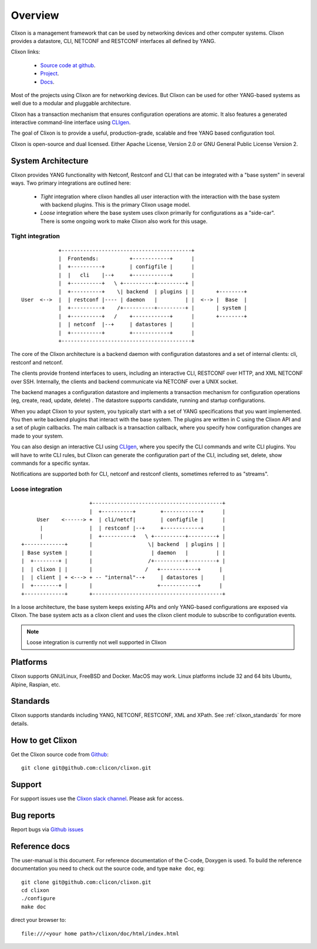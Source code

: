 .. _clixon_overview:

Overview
========

Clixon is a management framework that can be used by networking
devices and other computer systems.  Clixon provides a datastore, CLI,
NETCONF and RESTCONF interfaces all defined by YANG.

Clixon links:

  - `Source code at github <http://www.github.com/clicon/clixon>`_.
  - `Project <http://www.clicon.org>`_.
  - `Docs <https://clixon-docs.readthedocs.io/en/latest/>`_.

Most of the projects using Clixon are for networking devices. But Clixon
can be used for other YANG-based systems as well due to a modular and
pluggable architecture.

Clixon has a transaction mechanism that ensures configuration
operations are atomic. It also features a generated interactive
command-line interface using `CLIgen <http://www.cligen.se>`_.

The goal of Clixon is to provide a useful, production-grade, scalable
and free YANG based configuration tool.

Clixon is open-source and dual licensed. Either Apache License, Version 2.0 or GNU
General Public License Version 2.


System Architecture
-------------------

Clixon provides YANG functionality with Netconf, Restconf and CLI that
can be integrated with a "base system" in several ways. Two primary integrations are outlined here:

  * `Tight` integration where clixon handles all user interaction with the interaction with the base system with backend plugins. This is the primary Clixon usage model.
  * `Loose` integration where the base system uses clixon primarily for configurations as a "side-car". There is some ongoing work to make Clixon also work for this usage.

Tight integration
^^^^^^^^^^^^^^^^^
::
   
                  +------------------------------------------+
                  |  Frontends:          +------------+      |
                  |  +----------+        | configfile |      |
                  |  |   cli    |--+     +------------+      |
                  |  +----------+   \ +----------+---------+ |
                  |  +----------+    \| backend  | plugins | |       +--------+
      User  <-->  |  | restconf |---- | daemon   |         | |  <--> |  Base  |
                  |  +----------+    /+----------+---------+ |       | system |
                  |  +----------+   /    +------------+      |       +--------+
	          |  | netconf  |--+     | datastores |      |
		  |  +----------+        +------------+      |
                  +------------------------------------------+
		 
The core of the Clixon architecture is a backend daemon with
configuration datastores and a set of internal clients: cli, restconf
and netconf.

The clients provide frontend interfaces to users, including an
interactive CLI, RESTCONF over HTTP, and XML NETCONF over SSH.
Internally, the clients and backend communicate via NETCONF over a
UNIX socket.

The backend manages a configuration datastore and implements a
transaction mechanism for configuration operations (eg, create, read,
update, delete) . The datastore supports candidate, running and
startup configurations.

When you adapt Clixon to your system, you typically start with a set
of YANG specifications that you want implemented. You then write
backend plugins that interact with the base system. The plugins
are written in C using the Clixon API and a set of plugin
callbacks. The main callback is a transaction callback, where you
specify how configuration changes are made to your system.

You can also design an interactive CLI using `CLIgen
<http://www.cligen.se>`_, where you specify the CLI commands and write
CLI plugins.  You will have to write CLI rules, but Clixon can
generate the configuration part of the CLI, including set, delete, show
commands for a specific syntax.
   
Notifications are supported both for CLI, netconf and restconf clients, sometimes referred to as "streams".

Loose integration
^^^^^^^^^^^^^^^^^
::

                                  +------------------------------------------+
                                  |  +----------+        +------------+      |
                 User    <------> +  | cli/netcf|        | configfile |      |
                  |               |  | restconf |--+     +------------+      |
                  |               |  +----------+   \ +----------+---------+ |
            +-------------+       |                  \| backend  | plugins | |
            | Base system |       |                   | daemon   |         | |
            |  +--------+ |       |                  /+----------+---------+ |
            |  | clixon | |       |                 /   +------------+      | 
            |  | client | + <---> + -- "internal"--+     | datastores |      |
	    |  +--------+ |       |                     +------------+      |
            +-------------+       +------------------------------------------+

In a loose architecture, the base system keeps existing APIs and
only YANG-based configurations are exposed via Clixon. The base system
acts as a clixon client and uses the clixon client module to subscribe
to configuration events.

.. note::
        Loose integration is currently not well supported in Clixon

	    
Platforms
---------

Clixon supports GNU/Linux, FreeBSD and Docker. MacOS may work. Linux
platforms include 32 and 64 bits Ubuntu, Alpine, Raspian, etc.

Standards
---------
Clixon supports standards including YANG, NETCONF, RESTCONF, XML and XPath. See :ref:`clixon_standards` for more details.

How to get Clixon
-----------------
Get the Clixon source code from `Github <http://github.com/clicon/clixon>`_::

   git clone git@github.com:clicon/clixon.git

Support
-------
For support issues use the `Clixon slack channel <https://clixondev.slack.com>`_. Please ask for access.

Bug reports
-----------
Report bugs via `Github issues <https://github.com/clicon/clixon/issues>`_

Reference docs
--------------
The user-manual is this document.
For reference documentation of the C-code, Doxygen is used. To build the reference documentation you need to check out the source code, and type ``make doc``, eg::

  git clone git@github.com:clicon/clixon.git
  cd clixon
  ./configure
  make doc

direct your browser to::

  file:///<your home path>/clixon/doc/html/index.html
  


